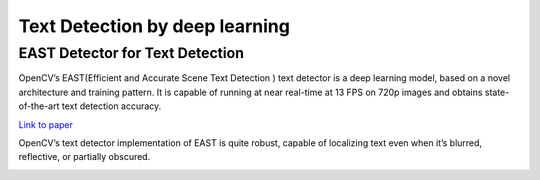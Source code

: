 Text Detection by deep learning
=============================

EAST Detector for Text Detection
------------------------------------

OpenCV’s EAST(Efficient and Accurate Scene Text Detection ) text detector is a deep learning model, based on a novel architecture and training pattern. It is capable of running at near real-time at 13 FPS on 720p images and obtains state-of-the-art text detection accuracy.

`Link to paper <https://arxiv.org/pdf/1704.03155.pdf>`_

OpenCV’s text detector implementation of EAST is quite robust, capable of localizing text even when it’s blurred, reflective, or partially obscured.


..  image:: res/text_detection.png
